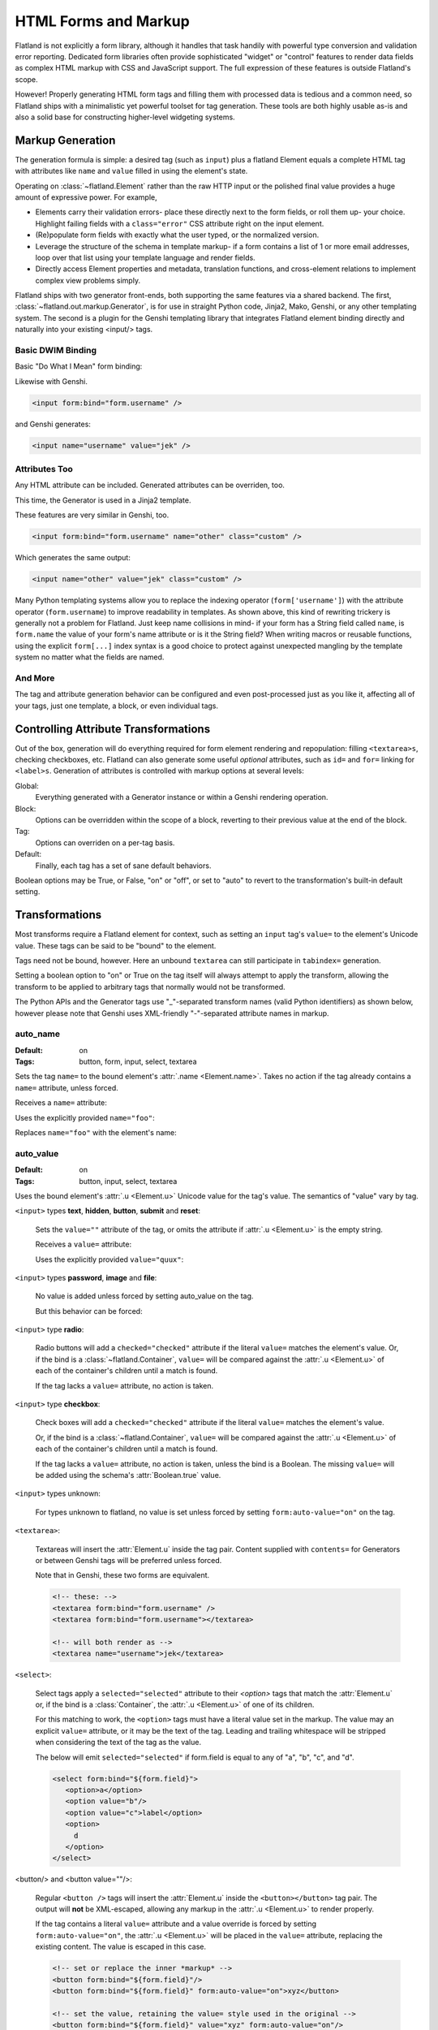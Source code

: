 HTML Forms and Markup
=====================

Flatland is not explicitly a form library, although it handles that task
handily with powerful type conversion and validation error reporting.
Dedicated form libraries often provide sophisticated "widget" or "control"
features to render data fields as complex HTML markup with CSS and JavaScript
support.  The full expression of these features is outside Flatland's scope.

However!  Properly generating HTML form tags and filling them with processed
data is tedious and a common need, so Flatland ships with a minimalistic yet
powerful toolset for tag generation.  These tools are both highly usable as-is
and also a solid base for constructing higher-level widgeting systems.


Markup Generation
-----------------

The generation formula is simple: a desired tag (such as ``input``) plus a
flatland Element equals a complete HTML tag with attributes like ``name`` and
``value`` filled in using the element's state.

Operating on :class:`~flatland.Element` rather than the raw HTTP input or the
polished final value provides a huge amount of expressive power.  For example,

- Elements carry their validation errors- place these directly next to the
  form fields, or roll them up- your choice.  Highlight failing fields with a
  ``class="error"`` CSS attribute right on the input element.

- (Re)populate form fields with exactly what the user typed, or the normalized
  version.

- Leverage the structure of the schema in template markup- if a form contains
  a list of 1 or more email addresses, loop over that list using your template
  language and render fields.

- Directly access Element properties and metadata, translation functions, and
  cross-element relations to implement complex view problems simply.

Flatland ships with two generator front-ends, both supporting the same
features via a shared backend.  The first,
:class:`~flatland.out.markup.Generator`, is for use in straight Python code,
Jinja2, Mako, Genshi, or any other templating system.  The second is a plugin
for the Genshi templating library that integrates Flatland element binding
directly and naturally into your existing <input/> tags.


Basic DWIM Binding
~~~~~~~~~~~~~~~~~~

.. doctest:: generatorintro

   >>> from flatland.out.markup import Generator
   >>> from flatland import Form, String
   >>> html = Generator()
   >>> class Login(Form):
   ...     username = String
   ...     password = String
   ...
   >>> form = Login({'username': 'jek'})

Basic "Do What I Mean" form binding:

.. doctest:: generatorintro

   >>> print html.input(form['username'])
   <input name="username" value="jek" />

Likewise with Genshi.

.. code-block:: html

   <input form:bind="form.username" />

and Genshi generates:

.. code-block:: html

   <input name="username" value="jek" />


Attributes Too
~~~~~~~~~~~~~~

Any HTML attribute can be included.  Generated attributes can be overriden,
too.

This time, the Generator is used in a Jinja2 template.

.. doctest:: generatorintro

    >>> from jinja2 import Template
    >>> template = Template("""\
    ... {{ html.input(form.username, name="other", class_="custom") }}
    ... """)
    >>> print template.render(html=html, form=form)
    <input name="other" value="jek" class="custom" />

These features are very similar in Genshi, too.

.. code-block:: html

   <input form:bind="form.username" name="other" class="custom" />

Which generates the same output:

.. code-block:: html

   <input name="other" value="jek" class="custom" />

Many Python templating systems allow you to replace the indexing operator
(``form['username']``) with the attribute operator (``form.username``) to
improve readability in templates.  As shown above, this kind of rewriting
trickery is generally not a problem for Flatland.  Just keep name collisions
in mind- if your form has a String field called ``name``, is ``form.name`` the
value of your form's name attribute or is it the String field?  When writing
macros or reusable functions, using the explicit ``form[...]`` index syntax is
a good choice to protect against unexpected mangling by the template system no
matter what the fields are named.


And More
~~~~~~~~

The tag and attribute generation behavior can be configured and even
post-processed just as you like it, affecting all of your tags, just one
template, a block, or even individual tags.


Controlling Attribute Transformations
-------------------------------------

Out of the box, generation will do everything required for form element
rendering and repopulation: filling ``<textarea>s``, checking checkboxes, etc.
Flatland can also generate some useful *optional* attributes, such as ``id=``
and ``for=`` linking for ``<label>s``.  Generation of attributes is controlled
with markup options at several levels:

Global:
   Everything generated with a Generator instance or within a Genshi
   rendering operation.

Block:
   Options can be overridden within the scope of a block, reverting to their
   previous value at the end of the block.

Tag:
   Options can overriden on a per-tag basis.

Default:
   Finally, each tag has a set of sane default behaviors.

Boolean options may be True, or False, "on" or "off", or set to "auto" to
revert to the transformation's built-in default setting.


Transformations
---------------

Most transforms require a Flatland element for context, such as setting an
``input`` tag's ``value=`` to the element's Unicode value.  These tags can be
said to be "bound" to the element.

Tags need not be bound, however.  Here an unbound ``textarea`` can still
participate in ``tabindex=`` generation.

.. testsetup:: transforms1

   from flatland.out.markup import Generator

.. doctest:: transforms1

   >>> html = Generator(tabindex=100)
   >>> print html.textarea()
   <textarea></textarea>
   >>> print html.textarea(auto_tabindex=True)
   <textarea tabindex="100"></textarea>
   >>> html.set(auto_tabindex=True)
   u''
   >>> print html.textarea()
   <textarea tabindex="101"></textarea>


Setting a boolean option to "on" or True on the tag itself will always attempt
to apply the transform, allowing the transform to be applied to arbitrary tags
that normally would not be transformed.

.. doctest:: transforms1

   >>> print html.tag('squiznart', auto_tabindex=True)
   <squiznart tabindex="102" />

The Python APIs and the Generator tags use "_"-separated transform names
(valid Python identifiers) as shown below, however please note that Genshi
uses XML-friendly "-"-separated attribute names in markup.

.. testsetup:: transforms2

   from flatland.out.markup import Generator
   from flatland import Form, String
   html = Generator()
   class Login(Form):
       username = String
       password = String
   form = Login({'username': 'jek', 'password': 'secret'})


auto_name
~~~~~~~~~

:Default: on
:Tags: button, form, input, select, textarea

Sets the tag ``name=`` to the bound element's :attr:`.name <Element.name>`.
Takes no action if the tag already contains a ``name=`` attribute, unless
forced.

Receives a ``name=`` attribute:

.. doctest:: transforms2

  >>> print html.input(form['username'], type="text")
  <input type="text" name="username" value="jek" />

Uses the explicitly provided ``name="foo"``:

.. doctest:: transforms2

  >>> print html.input(form['username'], type="text", name='foo')
  <input type="text" name="foo" value="jek" />

Replaces ``name="foo"`` with the element's name:

.. doctest:: transforms2

  >>> print html.input(form['username'], type="text", name='foo', auto_name=True)
  <input type="text" name="username" value="jek" />



auto_value
~~~~~~~~~~

:Default: on
:Tags: button, input, select, textarea

Uses the bound element's :attr:`.u <Element.u>` Unicode value for the tag's
value.  The semantics of "value" vary by tag.

``<input>`` types **text**, **hidden**, **button**, **submit** and **reset**:

  Sets the ``value=""`` attribute of the tag, or omits the attribute if
  :attr:`.u <Element.u>` is the empty string.

  Receives a ``value=`` attribute:

  .. doctest:: transforms2

    >>> print html.input(form['username'], type="text")
    <input type="text" name="username" value="jek" />

  Uses the explicitly provided ``value="quux"``:

  .. doctest:: transforms2

    >>> print html.input(form['username'], type="text", value='quux')
    <input type="text" name="username" value="quux" />

``<input>`` types **password**, **image** and **file**:

  No value is added unless forced by setting auto_value on the tag.

  .. doctest:: transforms2

    >>> print html.input(form['password'], type="password")
    <input type="password" name="password" />

  But this behavior can be forced:

  .. doctest:: transforms2

    >>> print html.input(form['password'], type="password", auto_value=True)
    <input type="password" name="password" value="secret" />

``<input>`` type **radio**:

  Radio buttons will add a ``checked="checked"`` attribute if the literal
  ``value=`` matches the element's value.  Or, if the bind is a
  :class:`~flatland.Container`, ``value=`` will be compared against the
  :attr:`.u <Element.u>` of each of the container's children until a match is
  found.

  If the tag lacks a ``value=`` attribute, no action is taken.

  .. doctest:: transforms2

    >>> print form['username'].u
    jek
    >>> print html.input(form['username'], type="radio", value="quux")
    <input type="radio" name="username" value="quux" />
    >>> print html.input(form['username'], type="radio", value="jek")
    <input type="radio" name="username" value="jek" checked="checked" />

``<input>`` type **checkbox**:

  Check boxes will add a ``checked="checked"`` attribute if the literal
  ``value=`` matches the element's value.

  .. doctest:: transforms2

    >>> print form['username'].u
    jek
    >>> print html.input(form['username'], type="checkbox", value="quux")
    <input type="checkbox" name="username" value="quux" />
    >>> print html.input(form['username'], type="checkbox", value="jek")
    <input type="checkbox" name="username" value="jek" checked="checked" />

  Or, if the bind is a :class:`~flatland.Container`, ``value=`` will be
  compared against the :attr:`.u <Element.u>` of each of the container's
  children until a match is found.

  .. doctest:: transforms2

    >>> from flatland import Array
    >>> Bag = Array.named('bag').of(String)
    >>> bag = Bag(['a', 'c'])
    >>> for value in 'a', 'b', 'c':
    ...     print html.input(bag, type="checkbox", value=value)
    ...
    <input type="checkbox" name="bag" value="a" checked="checked" />
    <input type="checkbox" name="bag" value="b" />
    <input type="checkbox" name="bag" value="c" checked="checked" />

  If the tag lacks a ``value=`` attribute, no action is taken, unless the bind
  is a Boolean.  The missing ``value=`` will be added using the schema's
  :attr:`Boolean.true` value.

  .. doctest:: transforms2

    >>> print html.input(form['username'], type="checkbox")
    <input type="checkbox" name="username" />
    >>> from flatland import Boolean
    >>> toggle = Boolean.named('toggle')()
    >>> print html.input(toggle, type="checkbox")
    <input type="checkbox" name="toggle" value="1" />
    >>> toggle.set(True)
    True
    >>> print html.input(toggle, type="checkbox")
    <input type="checkbox" name="toggle" value="1" checked="checked" />
    >>> toggle.true = "yes"

``<input>`` types unknown:

  For types unknown to flatland, no value is set unless forced by setting
  ``form:auto-value="on"`` on the tag.

``<textarea>``:

  Textareas will insert the :attr:`Element.u` inside the tag pair.  Content
  supplied with ``contents=`` for Generators or between Genshi tags will be
  preferred unless forced.

  .. doctest:: transforms2

    >>> print html.textarea(form['username'])
    <textarea name="username">jek</textarea>
    >>> print html.textarea(form['username'], contents="quux")
    <textarea name="username">quux</textarea>

  Note that in Genshi, these two forms are equivalent.

  .. code-block:: html

    <!-- these: -->
    <textarea form:bind="form.username" />
    <textarea form:bind="form.username"></textarea>

    <!-- will both render as -->
    <textarea name="username">jek</textarea>

``<select>``:

  Select tags apply a ``selected="selected"`` attribute to their
  `<option>` tags that match the :attr:`Element.u` or, if the bind is
  a :class:`Container`, the :attr:`.u <Element.u>` of one of its
  children.

  For this matching to work, the ``<option>`` tags must have a literal
  value set in the markup.  The value may an explicit ``value=``
  attribute, or it may be the text of the tag.  Leading and trailing
  whitespace will be stripped when considering the text of the tag as
  the value.

  The below will emit ``selected="selected"`` if form.field is equal
  to any of "a", "b", "c", and "d".

  .. code-block:: html

    <select form:bind="${form.field}">
       <option>a</option>
       <option value="b"/>
       <option value="c">label</option>
       <option>
         d
       </option>
    </select>

<button/> and <button value=""/>:

  Regular ``<button />`` tags will insert the :attr:`Element.u` inside
  the ``<button></button>`` tag pair.  The output will **not** be
  XML-escaped, allowing any markup in the :attr:`.u <Element.u>` to
  render properly.

  If the tag contains a literal ``value=`` attribute and a value
  override is forced by setting ``form:auto-value="on"``, the
  :attr:`.u <Element.u>` will be placed in the ``value=`` attribute,
  replacing the existing content.  The value is escaped in this case.

  .. code-block:: html

    <!-- set or replace the inner *markup* -->
    <button form:bind="${form.field}"/>
    <button form:bind="${form.field}" form:auto-value="on">xyz</button>

    <!-- set the value, retaining the value= style used in the original -->
    <button form:bind="${form.field}" value="xyz" form:auto-value="on"/>



auto-domid
~~~~~~~~~~

:Default: off
:Tags: button, input, select, textarea

Sets the ``id=`` attribute of the tag.  Takes no action if the markup
already contains a ``id=`` unless forced by setting
``form:auto-domid="on"``.

The id is generated by combining the bound element's
:meth:`flattened_name <Element.flattened_name>` with the
``domid-format`` in the current Scope_.  The default format is
**f_%s**.


auto-for
~~~~~~~~

:Default: on
:Tags: label

Sets the ``for=`` attribute of the tag to the id of the bound element.
The id is generated using the same process as auto-domid_.  No
consistency checks are performed on the generated id value.

Defaults to "on", and will only apply if auto-domid_ is also "on".
Takes no action if the markup already contains a ``id=`` unless forced
by setting ``form:auto-for="on"``.

.. code-block:: html

  <form:with auto-domid="on">
    <fieldset py:with="field=form.field">
      <label form:bind="${field}">${field.label.x}</label>
      <input type="text" form:bind="${field}" />
    </fieldset>
  </form:with>


auto-tabindex
~~~~~~~~~~~~~

:Default: off
:Tags: button, input, select, textarea

Sets the ``tabindex`` attribute of tags with an incrementing integer.

Numbering starts at the scope's ``tabindex``, which has no default.
Assigning a value for ``tabindex`` will set the value for the next
tabindex assignment, and subsequent assignments will increment by one.

A ``tabindex`` value of 0 will block the assignment of a tabindex and
will not be incremented.

Takes no action if the markup already contains a ``tabindex=`` unless
forced by setting ``form:auto-tabindex="on"``.

.. code-block:: html

  <form:with auto-tabindex="on" tabindex="1">
    <!-- assigns tabindex="1" -->
    <input type="text" form:bind="${form.field}"/>

    <!-- leaves existing tabindex in place -->
    <input type="text" tabindex="-1" form:bind="${form.field}"/>

    <!-- assigns tabindex="2" -->
    <a href="#" form:auto-tabindex="on" />
  </form:with>


Generator
---------


Genshi Directives
-----------------

::

  http://ns.discorporate.us/flatland/genshi
